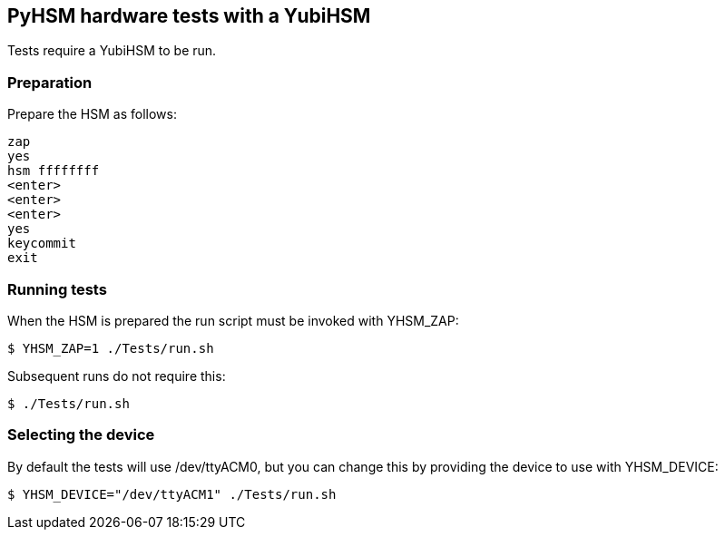 == PyHSM hardware tests with a YubiHSM

Tests require a YubiHSM to be run.

=== Preparation

Prepare the HSM as follows:

.....
zap
yes
hsm ffffffff
<enter>
<enter>
<enter>
yes
keycommit
exit
.....

=== Running tests

When the HSM is prepared the run script must be invoked with YHSM_ZAP:

[source, sh]
$ YHSM_ZAP=1 ./Tests/run.sh

Subsequent runs do not require this:

[source, sh]
$ ./Tests/run.sh

=== Selecting the device

By default the tests will use /dev/ttyACM0, but you can change this by
providing the device to use with YHSM_DEVICE:

[source, sh]
$ YHSM_DEVICE="/dev/ttyACM1" ./Tests/run.sh
